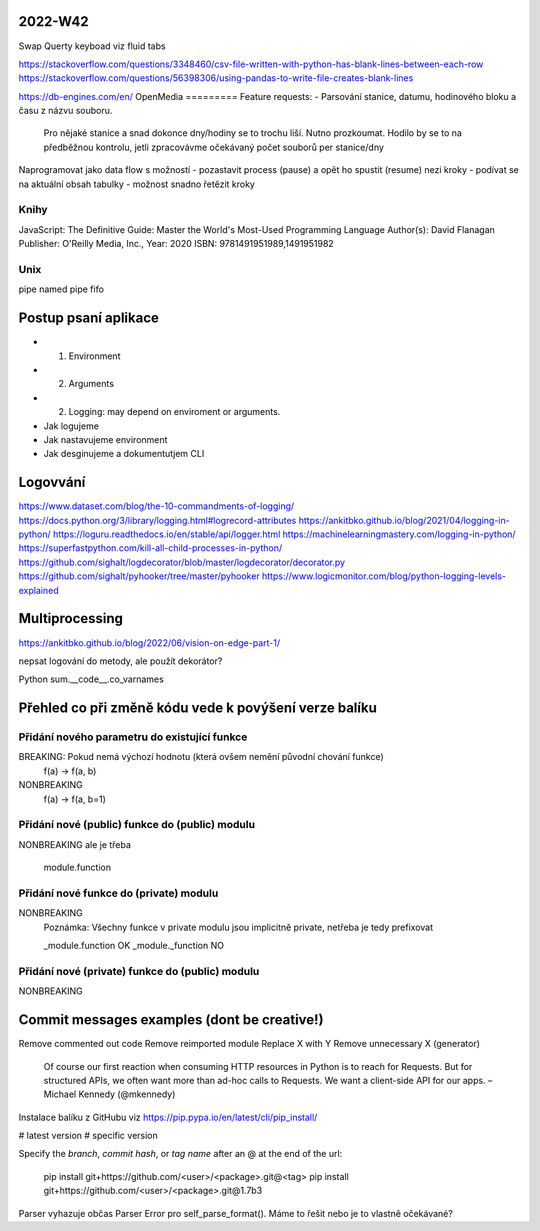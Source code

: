 2022-W42
========
Swap Querty keyboad viz fluid tabs

https://stackoverflow.com/questions/3348460/csv-file-written-with-python-has-blank-lines-between-each-row
https://stackoverflow.com/questions/56398306/using-pandas-to-write-file-creates-blank-lines

https://db-engines.com/en/
OpenMedia
=========
Feature requests:
- Parsování stanice, datumu, hodinového bloku a času z názvu souboru.
  Pro nějaké stanice a snad dokonce dny/hodiny se to trochu liší. Nutno prozkoumat.
  Hodilo by se to na předběžnou kontrolu, jetli zpracovávme očekávaný počet souborů per stanice/dny


Naprogramovat jako data flow s možností
- pozastavit process (pause) a opět ho spustit (resume) nezi kroky
- podívat se na aktuální obsah tabulky
- možnost snadno řetězit kroky


Knihy
-----
JavaScript: The Definitive Guide: Master the World's Most-Used Programming Language
Author(s): David Flanagan
Publisher: O'Reilly Media, Inc., Year: 2020
ISBN: 9781491951989,1491951982



Unix
----
pipe
named pipe
fifo


Postup psaní aplikace
=====================
- 1) Environment
- 2) Arguments
- 2) Logging: may depend on enviroment or arguments.

- Jak logujeme
- Jak nastavujeme environment
- Jak desginujeme a dokumentutjem CLI


Logovvání
=========

https://www.dataset.com/blog/the-10-commandments-of-logging/
https://docs.python.org/3/library/logging.html#logrecord-attributes
https://ankitbko.github.io/blog/2021/04/logging-in-python/
https://loguru.readthedocs.io/en/stable/api/logger.html
https://machinelearningmastery.com/logging-in-python/
https://superfastpython.com/kill-all-child-processes-in-python/
https://github.com/sighalt/logdecorator/blob/master/logdecorator/decorator.py
https://github.com/sighalt/pyhooker/tree/master/pyhooker
https://www.logicmonitor.com/blog/python-logging-levels-explained

Multiprocessing
===============

https://ankitbko.github.io/blog/2022/06/vision-on-edge-part-1/


nepsat logování do metody, ale použít dekorátor?


Python
sum.__code__.co_varnames


Přehled co při změně kódu vede k povýšení verze balíku
======================================================

Přidání nového parametru do existující funkce
-------
BREAKING: Pokud nemá výchozí hodnotu (která ovšem nemění původní chování funkce)
    f(a) -> f(a, b)

NONBREAKING
    f(a) -> f(a, b=1)

Přidání nové (public) funkce do (public) modulu
-------
NONBREAKING ale je třeba

    module.function

Přidání nové funkce do (private) modulu
-------
NONBREAKING
    Poznámka: Všechny funkce v private modulu jsou implicitně private, netřeba je tedy prefixovat

    _module.function OK
    _module._function NO

Přidání nové (private) funkce do (public) modulu
--------
NONBREAKING


Commit messages examples (dont be creative!)
============================================

Remove commented out code
Remove reimported module
Replace X with Y
Remove unnecessary X (generator)


   Of course our first reaction when consuming HTTP resources in Python
   is to reach for Requests. But for structured APIs, we often want more
   than ad-hoc calls to Requests. We want a client-side API for our
   apps. – Michael Kennedy (@mkennedy)


Instalace balíku z GitHubu
viz https://pip.pypa.io/en/latest/cli/pip_install/

# latest version
# specific version


Specify the *branch*, *commit hash*, or *tag name* after an @ at the end of the url:

    pip install git+https://github.com/<user>/<package>.git@<tag>
    pip install git+https://github.com/<user>/<package>.git@1.7b3



Parser vyhazuje občas Parser Error pro self_parse_format().
Máme to řešit nebo je to vlastně očekávané?
